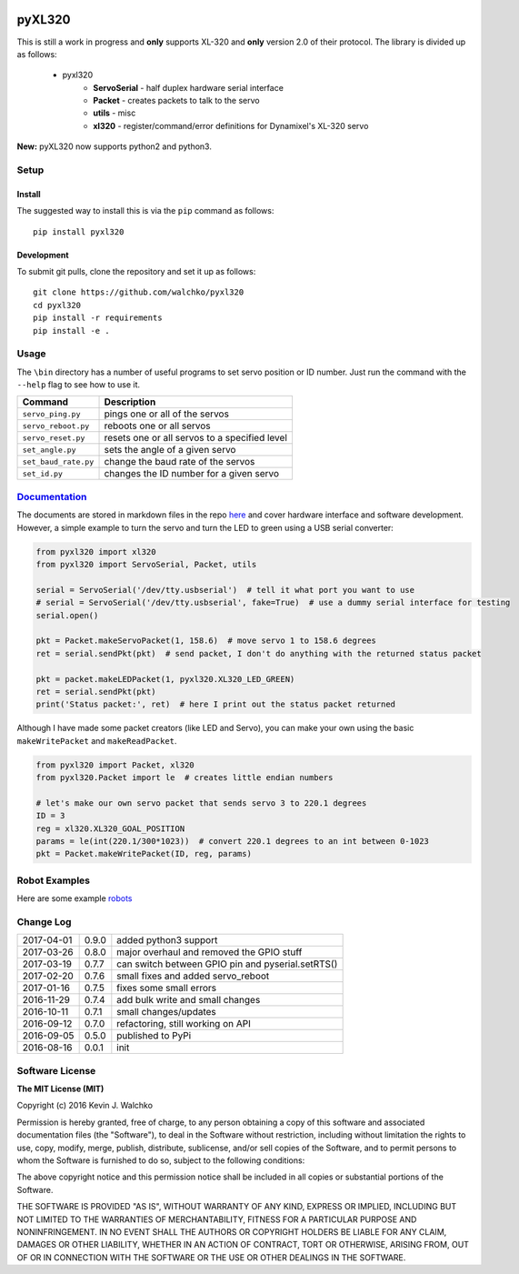 .. image:: https://raw.githubusercontent.com/walchko/pyxl320/master/pics/complex.gif
    :align: center
    :width: 300px
    :target: https://github.com/walchko/pyxl320
    :alt: animated gif

pyXL320
=========


.. image:: https://landscape.io/github/walchko/pyxl320/master/landscape.svg?style=flat
   :target: https://landscape.io/github/walchko/pyxl320/master
   :alt: Code Health
.. image:: https://img.shields.io/pypi/v/pyxl320.svg
    :target: https://pypi.python.org/pypi/pyxl320/
    :alt: Latest Version
.. image:: https://img.shields.io/pypi/l/pyxl320.svg
    :target: https://pypi.python.org/pypi/pyxl320/
    :alt: License
.. image:: https://travis-ci.org/walchko/pyxl320.svg?branch=master
    :target: https://travis-ci.org/walchko/pyxl320


This is still a work in progress and **only** supports XL-320 and **only**
version 2.0 of their protocol. The library is divided up as follows:

 - pyxl320
 	- **ServoSerial** - half duplex hardware serial interface
	- **Packet** - creates packets to talk to the servo
	- **utils** - misc
	- **xl320** - register/command/error definitions for Dynamixel's XL-320 servo

**New:** pyXL320 now supports python2 and python3.

Setup
--------

Install
~~~~~~~~~~~~~

The suggested way to install this is via the ``pip`` command as follows::

	pip install pyxl320

Development
~~~~~~~~~~~~~

To submit git pulls, clone the repository and set it up as follows::

	git clone https://github.com/walchko/pyxl320
	cd pyxl320
	pip install -r requirements
	pip install -e .

Usage
--------

The ``\bin`` directory has a number of useful programs to set servo position or ID number. Just
run the command with the ``--help`` flag to see how to use it.

==================== ==============================================================
Command              Description
==================== ==============================================================
``servo_ping.py``    pings one or all of the servos
``servo_reboot.py``  reboots one or all servos
``servo_reset.py``   resets one or all servos to a specified level
``set_angle.py``     sets the angle of a given servo
``set_baud_rate.py`` change the baud rate of the servos
``set_id.py``        changes the ID number for a given servo
==================== ==============================================================

`Documentation <https://github.com/walchko/pyxl320/tree/master/docs/Markdown>`_
-------------------------------------------------------------------------------------

The documents are stored in markdown files in the repo `here <https://github.com/walchko/pyxl320/tree/master/docs/Markdown>`_
and cover hardware interface and software development. However, a simple example to turn the servo
and turn the LED to green using a USB serial converter:

.. code-block:: python

	from pyxl320 import xl320
	from pyxl320 import ServoSerial, Packet, utils

	serial = ServoSerial('/dev/tty.usbserial')  # tell it what port you want to use
	# serial = ServoSerial('/dev/tty.usbserial', fake=True)  # use a dummy serial interface for testing
	serial.open()

	pkt = Packet.makeServoPacket(1, 158.6)  # move servo 1 to 158.6 degrees
	ret = serial.sendPkt(pkt)  # send packet, I don't do anything with the returned status packet

	pkt = packet.makeLEDPacket(1, pyxl320.XL320_LED_GREEN)
	ret = serial.sendPkt(pkt)
	print('Status packet:', ret)  # here I print out the status packet returned

Although I have made some packet creators (like LED and Servo), you can make
your own using the basic ``makeWritePacket`` and ``makeReadPacket``.

.. code-block:: python

	from pyxl320 import Packet, xl320
	from pyxl320.Packet import le  # creates little endian numbers

	# let's make our own servo packet that sends servo 3 to 220.1 degrees
	ID = 3
	reg = xl320.XL320_GOAL_POSITION
	params = le(int(220.1/300*1023))  # convert 220.1 degrees to an int between 0-1023
	pkt = Packet.makeWritePacket(ID, reg, params)

Robot Examples
------------------

Here are some example `robots <https://github.com/walchko/pyxl320/tree/master/docs/robots/robots.md>`_

Change Log
-------------

========== ======= =============================
2017-04-01 0.9.0   added python3 support
2017-03-26 0.8.0   major overhaul and removed the GPIO stuff
2017-03-19 0.7.7   can switch between GPIO pin and pyserial.setRTS()
2017-02-20 0.7.6   small fixes and added servo_reboot
2017-01-16 0.7.5   fixes some small errors
2016-11-29 0.7.4   add bulk write and small changes
2016-10-11 0.7.1   small changes/updates
2016-09-12 0.7.0   refactoring, still working on API
2016-09-05 0.5.0   published to PyPi
2016-08-16 0.0.1   init
========== ======= =============================

Software License
------------------------

**The MIT License (MIT)**

Copyright (c) 2016 Kevin J. Walchko

Permission is hereby granted, free of charge, to any person obtaining a copy of
this software and associated documentation files (the "Software"), to deal in
the Software without restriction, including without limitation the rights to
use, copy, modify, merge, publish, distribute, sublicense, and/or sell copies
of the Software, and to permit persons to whom the Software is furnished to do
so, subject to the following conditions:

The above copyright notice and this permission notice shall be included in all
copies or substantial portions of the Software.

THE SOFTWARE IS PROVIDED "AS IS", WITHOUT WARRANTY OF ANY KIND, EXPRESS OR
IMPLIED, INCLUDING BUT NOT LIMITED TO THE WARRANTIES OF MERCHANTABILITY, FITNESS
FOR A PARTICULAR PURPOSE AND NONINFRINGEMENT. IN NO EVENT SHALL THE AUTHORS OR
COPYRIGHT HOLDERS BE LIABLE FOR ANY CLAIM, DAMAGES OR OTHER LIABILITY, WHETHER
IN AN ACTION OF CONTRACT, TORT OR OTHERWISE, ARISING FROM, OUT OF OR IN
CONNECTION WITH THE SOFTWARE OR THE USE OR OTHER DEALINGS IN THE SOFTWARE.
